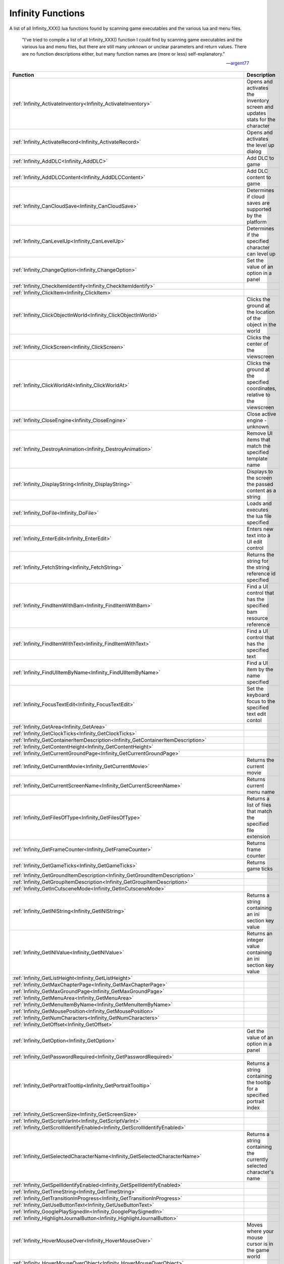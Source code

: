 .. _Infinity:

=====================
Infinity Functions
=====================


A list of all Infinity_XXX() lua functions found by scanning game executables and the various lua and menu files.


   "I've tried to compile a list of all Infinity_XXX() function I could find by scanning game executables and the various lua and menu files, but there are still many unknown or unclear parameters and return values. There are no function descriptions either, but many function names are (more or less) self-explanatory."
   
   
   --`argent77 <https://forums.beamdog.com/discussion/comment/961733/#Comment_961733>`_


+---------------------------------------------------------------------------------------------+-----------------------------------------------------------------------------------------------+
| **Function**                                                                                | **Description**                                                                               |
+---------------------------------------------------------------------------------------------+-----------------------------------------------------------------------------------------------+
| :ref:`Infinity_ActivateInventory<Infinity_ActivateInventory>`                               | Opens and activates the inventory screen and updates stats for the character                  |
+---------------------------------------------------------------------------------------------+-----------------------------------------------------------------------------------------------+
| :ref:`Infinity_ActivateRecord<Infinity_ActivateRecord>`                                     | Opens and activates the level up dialog                                                       |
+---------------------------------------------------------------------------------------------+-----------------------------------------------------------------------------------------------+
| :ref:`Infinity_AddDLC<Infinity_AddDLC>`                                                     | Add DLC to game                                                                               |
+---------------------------------------------------------------------------------------------+-----------------------------------------------------------------------------------------------+
| :ref:`Infinity_AddDLCContent<Infinity_AddDLCContent>`                                       | Add DLC content to game                                                                       |
+---------------------------------------------------------------------------------------------+-----------------------------------------------------------------------------------------------+
| :ref:`Infinity_CanCloudSave<Infinity_CanCloudSave>`                                         | Determines if cloud saves are supported by the platform                                       |
+---------------------------------------------------------------------------------------------+-----------------------------------------------------------------------------------------------+
| :ref:`Infinity_CanLevelUp<Infinity_CanLevelUp>`                                             | Determines if the specified character can level up                                            |
+---------------------------------------------------------------------------------------------+-----------------------------------------------------------------------------------------------+
| :ref:`Infinity_ChangeOption<Infinity_ChangeOption>`                                         | Set the value of an option in a panel                                                         |
+---------------------------------------------------------------------------------------------+-----------------------------------------------------------------------------------------------+
| :ref:`Infinity_CheckItemIdentify<Infinity_CheckItemIdentify>`                               |                                                                                               |
+---------------------------------------------------------------------------------------------+-----------------------------------------------------------------------------------------------+
| :ref:`Infinity_ClickItem<Infinity_ClickItem>`                                               |                                                                                               |
+---------------------------------------------------------------------------------------------+-----------------------------------------------------------------------------------------------+
| :ref:`Infinity_ClickObjectInWorld<Infinity_ClickObjectInWorld>`                             | Clicks the ground at the location of the object in the world                                  |
+---------------------------------------------------------------------------------------------+-----------------------------------------------------------------------------------------------+
| :ref:`Infinity_ClickScreen<Infinity_ClickScreen>`                                           | Clicks the center of the viewscreen                                                           |
+---------------------------------------------------------------------------------------------+-----------------------------------------------------------------------------------------------+
| :ref:`Infinity_ClickWorldAt<Infinity_ClickWorldAt>`                                         | Clicks the ground at the specified coordinates, relative to the viewscreen                    |
+---------------------------------------------------------------------------------------------+-----------------------------------------------------------------------------------------------+
| :ref:`Infinity_CloseEngine<Infinity_CloseEngine>`                                           | Close active engine - unknown                                                                 |
+---------------------------------------------------------------------------------------------+-----------------------------------------------------------------------------------------------+
| :ref:`Infinity_DestroyAnimation<Infinity_DestroyAnimation>`                                 | Remove UI items that match the specified template name                                        |
+---------------------------------------------------------------------------------------------+-----------------------------------------------------------------------------------------------+
| :ref:`Infinity_DisplayString<Infinity_DisplayString>`                                       | Displays to the screen the passed content as a string                                         |
+---------------------------------------------------------------------------------------------+-----------------------------------------------------------------------------------------------+
| :ref:`Infinity_DoFile<Infinity_DoFile>`                                                     | Loads and executes the lua file specified                                                     |
+---------------------------------------------------------------------------------------------+-----------------------------------------------------------------------------------------------+
| :ref:`Infinity_EnterEdit<Infinity_EnterEdit>`                                               | Enters new text into a UI edit control                                                        |
+---------------------------------------------------------------------------------------------+-----------------------------------------------------------------------------------------------+
| :ref:`Infinity_FetchString<Infinity_FetchString>`                                           | Returns the string for the string reference id specified                                      |
+---------------------------------------------------------------------------------------------+-----------------------------------------------------------------------------------------------+
| :ref:`Infinity_FindItemWithBam<Infinity_FindItemWithBam>`                                   | Find a UI control that has the specified bam resource reference                               |
+---------------------------------------------------------------------------------------------+-----------------------------------------------------------------------------------------------+
| :ref:`Infinity_FindItemWithText<Infinity_FindItemWithText>`                                 | Find a UI control that has the specified text                                                 |
+---------------------------------------------------------------------------------------------+-----------------------------------------------------------------------------------------------+
| :ref:`Infinity_FindUIItemByName<Infinity_FindUIItemByName>`                                 | Find a UI item by the name specified                                                          |
+---------------------------------------------------------------------------------------------+-----------------------------------------------------------------------------------------------+
| :ref:`Infinity_FocusTextEdit<Infinity_FocusTextEdit>`                                       | Set the keyboard focus to the specified text edit contol                                      |
+---------------------------------------------------------------------------------------------+-----------------------------------------------------------------------------------------------+
| :ref:`Infinity_GetArea<Infinity_GetArea>`                                                   |                                                                                               |
+---------------------------------------------------------------------------------------------+-----------------------------------------------------------------------------------------------+
| :ref:`Infinity_GetClockTicks<Infinity_GetClockTicks>`                                       |                                                                                               |
+---------------------------------------------------------------------------------------------+-----------------------------------------------------------------------------------------------+
| :ref:`Infinity_GetContainerItemDescription<Infinity_GetContainerItemDescription>`           |                                                                                               |
+---------------------------------------------------------------------------------------------+-----------------------------------------------------------------------------------------------+
| :ref:`Infinity_GetContentHeight<Infinity_GetContentHeight>`                                 |                                                                                               |
+---------------------------------------------------------------------------------------------+-----------------------------------------------------------------------------------------------+
| :ref:`Infinity_GetCurrentGroundPage<Infinity_GetCurrentGroundPage>`                         |                                                                                               |
+---------------------------------------------------------------------------------------------+-----------------------------------------------------------------------------------------------+
| :ref:`Infinity_GetCurrentMovie<Infinity_GetCurrentMovie>`                                   | Returns the current movie                                                                     |
+---------------------------------------------------------------------------------------------+-----------------------------------------------------------------------------------------------+
| :ref:`Infinity_GetCurrentScreenName<Infinity_GetCurrentScreenName>`                         | Returns current menu name                                                                     |
+---------------------------------------------------------------------------------------------+-----------------------------------------------------------------------------------------------+
| :ref:`Infinity_GetFilesOfType<Infinity_GetFilesOfType>`                                     | Returns a list of files that match the specified file extension                               |
+---------------------------------------------------------------------------------------------+-----------------------------------------------------------------------------------------------+
| :ref:`Infinity_GetFrameCounter<Infinity_GetFrameCounter>`                                   | Returns frame counter                                                                         |
+---------------------------------------------------------------------------------------------+-----------------------------------------------------------------------------------------------+
| :ref:`Infinity_GetGameTicks<Infinity_GetGameTicks>`                                         | Returns game ticks                                                                            |
+---------------------------------------------------------------------------------------------+-----------------------------------------------------------------------------------------------+
| :ref:`Infinity_GetGroundItemDescription<Infinity_GetGroundItemDescription>`                 |                                                                                               |
+---------------------------------------------------------------------------------------------+-----------------------------------------------------------------------------------------------+
| :ref:`Infinity_GetGroupItemDescription<Infinity_GetGroupItemDescription>`                   |                                                                                               |
+---------------------------------------------------------------------------------------------+-----------------------------------------------------------------------------------------------+
| :ref:`Infinity_GetInCutsceneMode<Infinity_GetInCutsceneMode>`                               |                                                                                               |
+---------------------------------------------------------------------------------------------+-----------------------------------------------------------------------------------------------+
| :ref:`Infinity_GetINIString<Infinity_GetINIString>`                                         | Returns a string containing an ini section key value                                          |
+---------------------------------------------------------------------------------------------+-----------------------------------------------------------------------------------------------+
| :ref:`Infinity_GetINIValue<Infinity_GetINIValue>`                                           | Returns an integer value containing an ini section key value                                  |
+---------------------------------------------------------------------------------------------+-----------------------------------------------------------------------------------------------+
| :ref:`Infinity_GetListHeight<Infinity_GetListHeight>`                                       |                                                                                               |
+---------------------------------------------------------------------------------------------+-----------------------------------------------------------------------------------------------+
| :ref:`Infinity_GetMaxChapterPage<Infinity_GetMaxChapterPage>`                               |                                                                                               |
+---------------------------------------------------------------------------------------------+-----------------------------------------------------------------------------------------------+
| :ref:`Infinity_GetMaxGroundPage<Infinity_GetMaxGroundPage>`                                 |                                                                                               |
+---------------------------------------------------------------------------------------------+-----------------------------------------------------------------------------------------------+
| :ref:`Infinity_GetMenuArea<Infinity_GetMenuArea>`                                           |                                                                                               |
+---------------------------------------------------------------------------------------------+-----------------------------------------------------------------------------------------------+
| :ref:`Infinity_GetMenuItemByName<Infinity_GetMenuItemByName>`                               |                                                                                               |
+---------------------------------------------------------------------------------------------+-----------------------------------------------------------------------------------------------+
| :ref:`Infinity_GetMousePosition<Infinity_GetMousePosition>`                                 |                                                                                               |
+---------------------------------------------------------------------------------------------+-----------------------------------------------------------------------------------------------+
| :ref:`Infinity_GetNumCharacters<Infinity_GetNumCharacters>`                                 |                                                                                               |
+---------------------------------------------------------------------------------------------+-----------------------------------------------------------------------------------------------+
| :ref:`Infinity_GetOffset<Infinity_GetOffset>`                                               |                                                                                               |
+---------------------------------------------------------------------------------------------+-----------------------------------------------------------------------------------------------+
| :ref:`Infinity_GetOption<Infinity_GetOption>`                                               | Get the value of an option in a panel                                                         |
+---------------------------------------------------------------------------------------------+-----------------------------------------------------------------------------------------------+
| :ref:`Infinity_GetPasswordRequired<Infinity_GetPasswordRequired>`                           |                                                                                               |
+---------------------------------------------------------------------------------------------+-----------------------------------------------------------------------------------------------+
| :ref:`Infinity_GetPortraitTooltip<Infinity_GetPortraitTooltip>`                             | Returns a string containing the tooltip for a specified portrait index                        |
+---------------------------------------------------------------------------------------------+-----------------------------------------------------------------------------------------------+
| :ref:`Infinity_GetScreenSize<Infinity_GetScreenSize>`                                       |                                                                                               |
+---------------------------------------------------------------------------------------------+-----------------------------------------------------------------------------------------------+
| :ref:`Infinity_GetScriptVarInt<Infinity_GetScriptVarInt>`                                   |                                                                                               |
+---------------------------------------------------------------------------------------------+-----------------------------------------------------------------------------------------------+
| :ref:`Infinity_GetScrollIdentifyEnabled<Infinity_GetScrollIdentifyEnabled>`                 |                                                                                               |
+---------------------------------------------------------------------------------------------+-----------------------------------------------------------------------------------------------+
| :ref:`Infinity_GetSelectedCharacterName<Infinity_GetSelectedCharacterName>`                 | Returns a string containing the currently selected character's name                           |
+---------------------------------------------------------------------------------------------+-----------------------------------------------------------------------------------------------+
| :ref:`Infinity_GetSpellIdentifyEnabled<Infinity_GetSpellIdentifyEnabled>`                   |                                                                                               |
+---------------------------------------------------------------------------------------------+-----------------------------------------------------------------------------------------------+
| :ref:`Infinity_GetTimeString<Infinity_GetTimeString>`                                       |                                                                                               |
+---------------------------------------------------------------------------------------------+-----------------------------------------------------------------------------------------------+
| :ref:`Infinity_GetTransitionInProgress<Infinity_GetTransitionInProgress>`                   |                                                                                               |
+---------------------------------------------------------------------------------------------+-----------------------------------------------------------------------------------------------+
| :ref:`Infinity_GetUseButtonText<Infinity_GetUseButtonText>`                                 |                                                                                               |
+---------------------------------------------------------------------------------------------+-----------------------------------------------------------------------------------------------+
| :ref:`Infinity_GooglePlaySignedIn<Infinity_GooglePlaySignedIn>`                             |                                                                                               |
+---------------------------------------------------------------------------------------------+-----------------------------------------------------------------------------------------------+
| :ref:`Infinity_HighlightJournalButton<Infinity_HighlightJournalButton>`                     |                                                                                               |
+---------------------------------------------------------------------------------------------+-----------------------------------------------------------------------------------------------+
| :ref:`Infinity_HoverMouseOver<Infinity_HoverMouseOver>`                                     | Moves where your mouse cursor is in the game world                                            |
+---------------------------------------------------------------------------------------------+-----------------------------------------------------------------------------------------------+
| :ref:`Infinity_HoverMouseOverObject<Infinity_HoverMouseOverObject>`                         |                                                                                               |
+---------------------------------------------------------------------------------------------+-----------------------------------------------------------------------------------------------+
| :ref:`Infinity_InstanceAnimation<Infinity_InstanceAnimation>`                               |                                                                                               |
+---------------------------------------------------------------------------------------------+-----------------------------------------------------------------------------------------------+
| :ref:`Infinity_IsItemEnabled<Infinity_IsItemEnabled>`                                       |                                                                                               |
+---------------------------------------------------------------------------------------------+-----------------------------------------------------------------------------------------------+
| :ref:`Infinity_IsMenuOnStack<Infinity_IsMenuOnStack>`                                       |                                                                                               |
+---------------------------------------------------------------------------------------------+-----------------------------------------------------------------------------------------------+
| :ref:`Infinity_IsPlayerMoving<Infinity_IsPlayerMoving>`                                     |                                                                                               |
+---------------------------------------------------------------------------------------------+-----------------------------------------------------------------------------------------------+
| :ref:`Infinity_JoinMultiplayerGame<Infinity_JoinMultiplayerGame>`                           |                                                                                               |
+---------------------------------------------------------------------------------------------+-----------------------------------------------------------------------------------------------+
| :ref:`Infinity_LaunchURL<Infinity_LaunchURL>`                                               |                                                                                               |
+---------------------------------------------------------------------------------------------+-----------------------------------------------------------------------------------------------+
| :ref:`Infinity_LevelUp<Infinity_LevelUp>`                                                   | Opens level up dialog                                                                         |
+---------------------------------------------------------------------------------------------+-----------------------------------------------------------------------------------------------+
| :ref:`Infinity_Log<Infinity_Log>`                                                           |                                                                                               |
+---------------------------------------------------------------------------------------------+-----------------------------------------------------------------------------------------------+
| :ref:`Infinity_LookAtObjectInWorld<Infinity_LookAtObjectInWorld>`                           |                                                                                               |
+---------------------------------------------------------------------------------------------+-----------------------------------------------------------------------------------------------+
| :ref:`Infinity_LuaConsoleInput<Infinity_LuaConsoleInput>`                                   |                                                                                               |
+---------------------------------------------------------------------------------------------+-----------------------------------------------------------------------------------------------+
| :ref:`Infinity_OnAddUserEntry<Infinity_OnAddUserEntry>`                                     |                                                                                               |
+---------------------------------------------------------------------------------------------+-----------------------------------------------------------------------------------------------+
| :ref:`Infinity_OnCharacterImportItemSelect<Infinity_OnCharacterImportItemSelect>`           |                                                                                               |
+---------------------------------------------------------------------------------------------+-----------------------------------------------------------------------------------------------+
| :ref:`Infinity_OnCharacterItemSelect<Infinity_OnCharacterItemSelect>`                       |                                                                                               |
+---------------------------------------------------------------------------------------------+-----------------------------------------------------------------------------------------------+
| :ref:`Infinity_OnEditUserEntry<Infinity_OnEditUserEntry>`                                   |                                                                                               |
+---------------------------------------------------------------------------------------------+-----------------------------------------------------------------------------------------------+
| :ref:`Infinity_OnGroundPage<Infinity_OnGroundPage>`                                         |                                                                                               |
+---------------------------------------------------------------------------------------------+-----------------------------------------------------------------------------------------------+
| :ref:`Infinity_OnPortraitDblClick<Infinity_OnPortraitDblClick>`                             |                                                                                               |
+---------------------------------------------------------------------------------------------+-----------------------------------------------------------------------------------------------+
| :ref:`Infinity_OnPortraitItemSelect<Infinity_OnPortraitItemSelect>`                         |                                                                                               |
+---------------------------------------------------------------------------------------------+-----------------------------------------------------------------------------------------------+
| :ref:`Infinity_OnPortraitLClick<Infinity_OnPortraitLClick>`                                 |                                                                                               |
+---------------------------------------------------------------------------------------------+-----------------------------------------------------------------------------------------------+
| :ref:`Infinity_OnPortraitRClick<Infinity_OnPortraitRClick>`                                 |                                                                                               |
+---------------------------------------------------------------------------------------------+-----------------------------------------------------------------------------------------------+
| :ref:`Infinity_OnRemoveUserEntry<Infinity_OnRemoveUserEntry>`                               |                                                                                               |
+---------------------------------------------------------------------------------------------+-----------------------------------------------------------------------------------------------+
| :ref:`Infinity_OnRest<Infinity_OnRest>`                                                     |                                                                                               |
+---------------------------------------------------------------------------------------------+-----------------------------------------------------------------------------------------------+
| :ref:`Infinity_OnScriptItemSelect<Infinity_OnScriptItemSelect>`                             |                                                                                               |
+---------------------------------------------------------------------------------------------+-----------------------------------------------------------------------------------------------+
| :ref:`Infinity_OnScrollIdentify<Infinity_OnScrollIdentify>`                                 |                                                                                               |
+---------------------------------------------------------------------------------------------+-----------------------------------------------------------------------------------------------+
| :ref:`Infinity_OnSoundItemSelect<Infinity_OnSoundItemSelect>`                               |                                                                                               |
+---------------------------------------------------------------------------------------------+-----------------------------------------------------------------------------------------------+
| :ref:`Infinity_OnSpellIdentify<Infinity_OnSpellIdentify>`                                   |                                                                                               |
+---------------------------------------------------------------------------------------------+-----------------------------------------------------------------------------------------------+
| :ref:`Infinity_OnUseButtonClick<Infinity_OnUseButtonClick>`                                 |                                                                                               |
+---------------------------------------------------------------------------------------------+-----------------------------------------------------------------------------------------------+
| :ref:`Infinity_OpenInventoryContainer<Infinity_OpenInventoryContainer>`                     |                                                                                               |
+---------------------------------------------------------------------------------------------+-----------------------------------------------------------------------------------------------+
| :ref:`Infinity_PlayMovie<Infinity_PlayMovie>`                                               |                                                                                               |
+---------------------------------------------------------------------------------------------+-----------------------------------------------------------------------------------------------+
| :ref:`Infinity_PlaySound<Infinity_PlaySound>`                                               |                                                                                               |
+---------------------------------------------------------------------------------------------+-----------------------------------------------------------------------------------------------+
| :ref:`Infinity_PopMenu<Infinity_PopMenu>`                                                   |                                                                                               |
+---------------------------------------------------------------------------------------------+-----------------------------------------------------------------------------------------------+
| :ref:`Infinity_PressKeyboardButton<Infinity_PressKeyboardButton>`                           |                                                                                               |
+---------------------------------------------------------------------------------------------+-----------------------------------------------------------------------------------------------+
| :ref:`Infinity_PushMenu<Infinity_PushMenu>`                                                 |                                                                                               |
+---------------------------------------------------------------------------------------------+-----------------------------------------------------------------------------------------------+
| :ref:`Infinity_RandomNumber<Infinity_RandomNumber>`                                         |                                                                                               |
+---------------------------------------------------------------------------------------------+-----------------------------------------------------------------------------------------------+
| :ref:`Infinity_RemoveINIEntry<Infinity_RemoveINIEntry>`                                     |                                                                                               |
+---------------------------------------------------------------------------------------------+-----------------------------------------------------------------------------------------------+
| :ref:`Infinity_RequestMultiplayerGameDetails<Infinity_RequestMultiplayerGameDetails>`       |                                                                                               |
+---------------------------------------------------------------------------------------------+-----------------------------------------------------------------------------------------------+
| :ref:`Infinity_ScaleToText<Infinity_ScaleToText>`                                           |                                                                                               |
+---------------------------------------------------------------------------------------------+-----------------------------------------------------------------------------------------------+
| :ref:`Infinity_ScrollLists<Infinity_ScrollLists>`                                           |                                                                                               |
+---------------------------------------------------------------------------------------------+-----------------------------------------------------------------------------------------------+
| :ref:`Infinity_SelectDialogueOption<Infinity_SelectDialogueOption>`                         |                                                                                               |
+---------------------------------------------------------------------------------------------+-----------------------------------------------------------------------------------------------+
| :ref:`Infinity_SelectItemAbility<Infinity_SelectItemAbility>`                               |                                                                                               |
+---------------------------------------------------------------------------------------------+-----------------------------------------------------------------------------------------------+
| :ref:`Infinity_SelectListItem<Infinity_SelectListItem>`                                     |                                                                                               |
+---------------------------------------------------------------------------------------------+-----------------------------------------------------------------------------------------------+
| :ref:`Infinity_SendChatMessage<Infinity_SendChatMessage>`                                   |                                                                                               |
+---------------------------------------------------------------------------------------------+-----------------------------------------------------------------------------------------------+
| :ref:`Infinity_SetArea<Infinity_SetArea>`                                                   |                                                                                               |
+---------------------------------------------------------------------------------------------+-----------------------------------------------------------------------------------------------+
| :ref:`Infinity_SetBackground<Infinity_SetBackground>`                                       |                                                                                               |
+---------------------------------------------------------------------------------------------+-----------------------------------------------------------------------------------------------+
| :ref:`Infinity_SetCloudEnabled<Infinity_SetCloudEnabled>`                                   |                                                                                               |
+---------------------------------------------------------------------------------------------+-----------------------------------------------------------------------------------------------+
| :ref:`Infinity_SetGooglePlaySigninState<Infinity_SetGooglePlaySigninState>`                 |                                                                                               |
+---------------------------------------------------------------------------------------------+-----------------------------------------------------------------------------------------------+
| :ref:`Infinity_SetHairColor<Infinity_SetHairColor>`                                         |                                                                                               |
+---------------------------------------------------------------------------------------------+-----------------------------------------------------------------------------------------------+
| :ref:`Infinity_SetHighlightColors<Infinity_SetHighlightColors>`                             | Set a color or color gradient for UI elements in the options dialogs                          |
+---------------------------------------------------------------------------------------------+-----------------------------------------------------------------------------------------------+
| :ref:`Infinity_SetINIValue<Infinity_SetINIValue>`                                           | Sets a value of an ini section key                                                            |
+---------------------------------------------------------------------------------------------+-----------------------------------------------------------------------------------------------+
| :ref:`Infinity_SetKey<Infinity_SetKey>`                                                     |                                                                                               |
+---------------------------------------------------------------------------------------------+-----------------------------------------------------------------------------------------------+
| :ref:`Infinity_SetLanguage<Infinity_SetLanguage>`                                           |                                                                                               |
+---------------------------------------------------------------------------------------------+-----------------------------------------------------------------------------------------------+
| :ref:`Infinity_SetMajorColor<Infinity_SetMajorColor>`                                       |                                                                                               |
+---------------------------------------------------------------------------------------------+-----------------------------------------------------------------------------------------------+
| :ref:`Infinity_SetMinorColor<Infinity_SetMinorColor>`                                       |                                                                                               |
+---------------------------------------------------------------------------------------------+-----------------------------------------------------------------------------------------------+
| :ref:`Infinity_SetOffset<Infinity_SetOffset>`                                               |                                                                                               |
+---------------------------------------------------------------------------------------------+-----------------------------------------------------------------------------------------------+
| :ref:`Infinity_SetOverlay<Infinity_SetOverlay>`                                             |                                                                                               |
+---------------------------------------------------------------------------------------------+-----------------------------------------------------------------------------------------------+
| :ref:`Infinity_SetScreenSize<Infinity_SetScreenSize>`                                       |                                                                                               |
+---------------------------------------------------------------------------------------------+-----------------------------------------------------------------------------------------------+
| :ref:`Infinity_SetScrollTop<Infinity_SetScrollTop>`                                         |                                                                                               |
+---------------------------------------------------------------------------------------------+-----------------------------------------------------------------------------------------------+
| :ref:`Infinity_SetSkinColor<Infinity_SetSkinColor>`                                         |                                                                                               |
+---------------------------------------------------------------------------------------------+-----------------------------------------------------------------------------------------------+
| :ref:`Infinity_SetToken<Infinity_SetToken>`                                                 |                                                                                               |
+---------------------------------------------------------------------------------------------+-----------------------------------------------------------------------------------------------+
| :ref:`Infinity_ShutdownGame<Infinity_ShutdownGame>`                                         |                                                                                               |
+---------------------------------------------------------------------------------------------+-----------------------------------------------------------------------------------------------+
| :ref:`Infinity_SignInOutButtonEnabled<Infinity_SignInOutButtonEnabled>`                     |                                                                                               |
+---------------------------------------------------------------------------------------------+-----------------------------------------------------------------------------------------------+
| :ref:`Infinity_SplitItemStack<Infinity_SplitItemStack>`                                     |                                                                                               |
+---------------------------------------------------------------------------------------------+-----------------------------------------------------------------------------------------------+
| :ref:`Infinity_StartItemCapture<Infinity_StartItemCapture>`                                 |                                                                                               |
+---------------------------------------------------------------------------------------------+-----------------------------------------------------------------------------------------------+
| :ref:`Infinity_StartKeybind<Infinity_StartKeybind>`                                         |                                                                                               |
+---------------------------------------------------------------------------------------------+-----------------------------------------------------------------------------------------------+
| :ref:`Infinity_StopItemCapture<Infinity_StopItemCapture>`                                   |                                                                                               |
+---------------------------------------------------------------------------------------------+-----------------------------------------------------------------------------------------------+
| :ref:`Infinity_StopKeybind<Infinity_StopKeybind>`                                           |                                                                                               |
+---------------------------------------------------------------------------------------------+-----------------------------------------------------------------------------------------------+
| :ref:`Infinity_StopMovie<Infinity_StopMovie>`                                               |                                                                                               |
+---------------------------------------------------------------------------------------------+-----------------------------------------------------------------------------------------------+
| :ref:`Infinity_SwapSlot<Infinity_SwapSlot>`                                                 |                                                                                               |
+---------------------------------------------------------------------------------------------+-----------------------------------------------------------------------------------------------+
| :ref:`Infinity_SwapWithAppearance<Infinity_SwapWithAppearance>`                             |                                                                                               |
+---------------------------------------------------------------------------------------------+-----------------------------------------------------------------------------------------------+
| :ref:`Infinity_SwapWithPortrait<Infinity_SwapWithPortrait>`                                 |                                                                                               |
+---------------------------------------------------------------------------------------------+-----------------------------------------------------------------------------------------------+
| :ref:`Infinity_TakeScreenshot<Infinity_TakeScreenshot>`                                     |                                                                                               |
+---------------------------------------------------------------------------------------------+-----------------------------------------------------------------------------------------------+
| :ref:`Infinity_TextEditHasFocus<Infinity_TextEditHasFocus>`                                 |                                                                                               |
+---------------------------------------------------------------------------------------------+-----------------------------------------------------------------------------------------------+
| :ref:`Infinity_TransitionMenu<Infinity_TransitionMenu>`                                     |                                                                                               |
+---------------------------------------------------------------------------------------------+-----------------------------------------------------------------------------------------------+
| :ref:`Infinity_UpdateCharacterRecordExportPanel<Infinity_UpdateCharacterRecordExportPanel>` |                                                                                               |
+---------------------------------------------------------------------------------------------+-----------------------------------------------------------------------------------------------+
| :ref:`Infinity_UpdateCloudSaveState<Infinity_UpdateCloudSaveState>`                         |                                                                                               |
+---------------------------------------------------------------------------------------------+-----------------------------------------------------------------------------------------------+
| :ref:`Infinity_UpdateInventoryRequesterPanel<Infinity_UpdateInventoryRequesterPanel>`       |                                                                                               |
+---------------------------------------------------------------------------------------------+-----------------------------------------------------------------------------------------------+
| :ref:`Infinity_UpdateLuaStats<Infinity_UpdateLuaStats>`                                     |                                                                                               |
+---------------------------------------------------------------------------------------------+-----------------------------------------------------------------------------------------------+
| :ref:`Infinity_UpdateStoreMainPanel<Infinity_UpdateStoreMainPanel>`                         |                                                                                               |
+---------------------------------------------------------------------------------------------+-----------------------------------------------------------------------------------------------+
| :ref:`Infinity_UpdateStoreRequesterPanel<Infinity_UpdateStoreRequesterPanel>`               |                                                                                               |
+---------------------------------------------------------------------------------------------+-----------------------------------------------------------------------------------------------+
| :ref:`Infinity_WriteINILine<Infinity_WriteINILine>`                                         |                                                                                               |
+---------------------------------------------------------------------------------------------+-----------------------------------------------------------------------------------------------+


.. _Infinity_ActivateInventory:

Infinity_ActivateInventory
^^^^^^^^^^^^^^^^^^^^^^^^^^^^^^^^^^^^^^^^^^

Opens and activates the inventory screen and updates stats for the character

::

   Infinity_ActivateInventory()

**Notes**

Calls :ref:`CScreenInventory\:\:ResetGroundPile<CScreenInventoryResetGroundPile>` and
:ref:`CScreenInventory\:\:UpdateLua<CScreenInventoryUpdateLua>`, which in turn calls :ref:`CGameSprite\:\:UpdateLuaStats<CGameSpriteUpdateLuaStats>`

Updates ability scores, stats, skills, equiptment, paperdoll and items for display in the inventory screen for the current character

**Example**

::

   Infinity_ActivateInventory()


----

.. _Infinity_ActivateRecord:

Infinity_ActivateRecord
^^^^^^^^^^^^^^^^^^^^^^^^^^^^^^^^^^^^^^^^^^

Opens and activates the level up dialog

::

   Infinity_ActivateRecord(index)

**Parameters**

* ``integer`` *index* - 0 based index of the character to level up

**Notes**

Calls :ref:`CScreenCharacter\:\:OnLevelUpButtonClick<CScreenCharacterOnLevelUpButtonClick>` to open and activate the level up dialog

**Example**

Enables the level up button if character 5 (index 4) can level up, and on clicking the enabled button, the ``action`` opens the level up dialog via :ref:`Infinity_ActivateRecord<Infinity_ActivateRecord>`:

::

   button
   {
       enabled "Infinity_CanLevelUp(4)"
       bam GUIOSW
       area 0 382 44 44
       sequence 0
       action "Infinity_ActivateRecord(4)"
       pulse 1
   }


----

.. _Infinity_AddDLC:

Infinity_AddDLC
^^^^^^^^^^^^^^^^^^^^^^^^^^^^^^^^^^^^^^^^^^

Add DLC to game

::

   Infinity_AddDLC(name,image,title,description,ios_name,purchased,android_name)

**Parameters**

* ``string`` *name* - text or ResRef ?
* ``string`` *image* - DLC image - ResRef to image ?
* ``integer`` *title* - long pointer to string or StrRef ?
* ``integer`` *description* - long pointer to string or StrRef ?
* ``string`` *ios_name* - text or ResRef ?
* ``integer`` *purchased* - date time stamp ?
* ``string`` *android_name* - text or ResRef ?

**Notes**

Fills in a :ref:`CDLC<CDLC>` structure from the parameters passed and calls the DLCInsert function, which is defined as:

::

   void __cdecl DLCInsert(CDLC toInsert);

Only available on ios or android builds ?

See also :ref:`Infinity_AddDLCContent<Infinity_AddDLCContent>`

**Example**

No known example


----

.. _Infinity_AddDLCContent:

Infinity_AddDLCContent
^^^^^^^^^^^^^^^^^^^^^^^^^^^^^^^^^^^^^^^^^^

Add DLC content to game

::

   Infinity_AddDLCContent(name,dlc_id)

**Parameters**

* ``string`` *name* - text or ResRef ?
* ``integer`` *dlc_id* - dlc id

**Notes**

Fills in a :ref:`CDLC_Content<CDLC_Content>` structure from the parameters passed and calls the DLCInsertContent function, which is defined as:

::

   void __cdecl DLCInsertContent(CDLC_Content toInsert);

Only available on ios or android builds ?

See also :ref:`Infinity_AddDLC<Infinity_AddDLC>`

**Example**

No known example



----

.. _Infinity_CanCloudSave:

Infinity_CanCloudSave
^^^^^^^^^^^^^^^^^^^^^^^^^^^^^^^^^^^^^^^^^^

Determines if cloud saves are supported by the platform, for example Steam.

::

   Infinity_CanCloudSave()

**Return Value**

Returns a ``boolean`` value: ``true`` if cloud saves are supported on the platform or ``false`` otherwise

**Notes**

Calls :ref:`CPlatform\:\:IsPlatformServiceConnected<CPlatformIsPlatformServiceConnected>` and reads :ref:`CBaldurChitin<CBaldurChitin>`.m_cChitin => :ref:`CChitin<CChitin>`.cSteam => :ref:`CSteam<CSteam>`.m_isSteamConnected

**Example**

::

   if Infinity_CanCloudSave() == false and (toggleTitles[1][3] == 60 or toggleTitles[2][3] == 60) then
       removeOptionFromList(toggleTitles,60)
   end


----

.. _Infinity_CanLevelUp:

Infinity_CanLevelUp
^^^^^^^^^^^^^^^^^^^^^^^^^^^^^^^^^^^^^^^^^^

Determines if the specified character can level up - has enough experience points to qualify for a level up.

::

   Infinity_CanLevelUp(index)

**Parameters**

* ``integer`` *index* - 0 based index of the character to check if level up is available for

**Return Value**

Returns a ``boolean`` value: ``true`` if character can level up or ``false`` otherwise

**Notes**


**Example**

Enables the level up button if character 5 (index 4) can level up, and on clicking the enabled button, the ``action`` opens the level up dialog via :ref:`Infinity_ActivateRecord<Infinity_ActivateRecord>`:

::

   button
   {
       enabled "Infinity_CanLevelUp(4)"
       bam GUIOSW
       area 0 382 44 44
       sequence 0
       action "Infinity_ActivateRecord(4)"
       pulse 1
   }



----

.. _Infinity_ChangeOption:

Infinity_ChangeOption
^^^^^^^^^^^^^^^^^^^^^^^^^^^^^^^^^^^^^^^^^^

Set the value of an option in a panel

::

   Infinity_ChangeOption(option_id,value,panel_id)

**Parameters**

* ``integer`` *option_id* - id of the option to set
* ``integer`` *value* - value to set the option to
* ``integer`` *panel_id* - id of the panel

**Notes**

Calls :ref:`CGameOptions\:\:SetOption<CGameOptionsSetOption>`

**Example**

Get the value of option id ``1`` in panel id ``8`` (``panelID`` = ``8``) to a variable ``ttDelaySLDR`` and then set option id ``1`` in panel id ``8`` (``panelID`` = ``8``) to the value of the ``ttDelaySLDR`` variable

::

   panelID = 8
   ttDelaySLDR = Infinity_GetOption(1, panelID)
   Infinity_ChangeOption( 1, ttDelaySLDR, panelID)


See also :ref:`Infinity_GetOption<Infinity_GetOption>`

----

.. _Infinity_CheckItemIdentify:

Infinity_CheckItemIdentify
^^^^^^^^^^^^^^^^^^^^^^^^^^^^^^^^^^^^^^^^^^

Checks lore skill for identifying an item in an inventory slot

::

   Infinity_CheckItemIdentify(nSlot)

**Parameters**

* ``integer`` *nSlot* - slot number that item occupies

**Notes**

Calls the :ref:`CScreenInventory\:\:CheckItemIdentify<CScreenInventoryCheckItemIdentify>` method.

If character has a high enough lore skill value then the item specified in the inventory slot *nSlot* is identified, the item's name and description is updated in the inventory slot and in any quick slot buttons that it currently occupies.

**Example**

::

   function showItemDescriptionInventory(slotName)
       if(characters[id].equipment[slotName].empty ~= 0) then
           return
       end
       
       selectedSlot = slotName
       
       Infinity_CheckItemIdentify(characters[id].equipment[slotName].id)
       showItemDescription(characters[id].equipment[slotName].item, 0)
   end


----

.. _Infinity_ClickItem:

Infinity_ClickItem
^^^^^^^^^^^^^^^^^^^^^^^^^^^^^^^^^^^^^^^^^^



::

   Infinity_ClickItem(???)

**Parameters**

???

**Return Value**

???

**Notes**


**Example**





----

.. _Infinity_ClickObjectInWorld:

Infinity_ClickObjectInWorld
^^^^^^^^^^^^^^^^^^^^^^^^^^^^^^^^^^^^^^^^^^

Clicks the ground at the location of the object in the world

::

   Infinity_ClickObjectInWorld(ScriptName)

**Parameters**

* ``string`` *ScriptName* - name of the script (for the object) to click the ground at

**Return Value**

None

**Notes**


**Example**

Click the ground at ``MINSC.BS``:

::

   Infinity_ClickObjectInWorld("Minsc")


----

.. _Infinity_ClickScreen:

Infinity_ClickScreen
^^^^^^^^^^^^^^^^^^^^^^^^^^^^^^^^^^^^^^^^^^

Clicks the center of the viewscreen

::

   Infinity_ClickScreen()

**Parameters**

None

**Return Value**

None

**Example**

::

   Infinity_ClickScreen()


----

.. _Infinity_ClickWorldAt:

Infinity_ClickWorldAt
^^^^^^^^^^^^^^^^^^^^^^^^^^^^^^^^^^^^^^^^^^

Clicks the ground at the specified coordinates, relative to the viewscreen

::

   Infinity_ClickWorldAt(x,y)

**Parameters**

* ``integer`` *x* - x coordinate to click world at
* ``integer`` *y* - y coordinate to click world at

**Return Value**

None

**Notes**

   "Appears entirely broken. It seems to always click the top-left of the current viewscreen"
   
   --`Bubb <https://forums.beamdog.com/discussion/comment/1065334/#Comment_1065334>`_
   
If your mouse cursor is not in the world (such as on the ActionBar or on a SideBar), it clicks on the world coordinates at ``0``, ``0``

If you don't include :ref:`Infinity_HoverMouseOver<Infinity_HoverMouseOver>` before :ref:`Infinity_ClickWorldAt<Infinity_ClickWorldAt>`, it will click at world coordinates ``0``, ``0`` by assuming your cursor is over the interface.

You can force a click in the game world like so:

::

   Infinity_HoverMouseOver(x,y)
   Infinity_ClickWorldAt(x,y)

**Example**

::

   Infinity_ClickWorldAt(100,200)



----

.. _Infinity_CloseEngine:

Infinity_CloseEngine
^^^^^^^^^^^^^^^^^^^^^^^^^^^^^^^^^^^^^^^^^^

Close active engine - unknown

::

   Infinity_CloseEngine()

**Parameters**

None

**Return Value**

None

**Notes**

* Reads :ref:`CBaldurChitin<CBaldurChitin>`.m_pEngineJournal => CScreenJournal*
* Pushes :ref:`CBaldurChitin<CBaldurChitin>`.m_pEngineWorld => CScreenWorld*
* Reads :ref:`CScreenJournal<CScreenJournal>`.m_cBaldurEngine => :ref:`CBaldurEngine<CBaldurEngine>`.m_cWarp => :ref:`CWarp<CWarp>`.m_cObject => :ref:`CObject<CObject>`.vfptr
* Calls :ref:`CObject<CObject>`.vfptr + ``0x28`` = :ref:`CWarp\:\:EngineDeactivated<CWarpEngineDeactivated>` ?

Unknown as to the purpose of this function - best leave it alone.

**Example**

No known examples



----

.. _Infinity_DestroyAnimation:

Infinity_DestroyAnimation
^^^^^^^^^^^^^^^^^^^^^^^^^^^^^^^^^^^^^^^^^^

Remove and free memory for the UI items that match the template name and instance id specified

::

   Infinity_DestroyAnimation(instanceId,templateName)

**Parameters**

* ``integer`` *instanceId* - instance id
* ``string`` *templateName* - name of the template to remove

**Return Value**

None

**Notes**

Calls :ref:`uiRemoveFromTemplate<uiRemoveFromTemplate>` function, defined as:

::

   void __cdecl uiRemoveFromTemplate(CString sTemplate, int id);

**Example**

No known examples



----

.. _Infinity_DisplayString:

Infinity_DisplayString
^^^^^^^^^^^^^^^^^^^^^^^^^^^^^^^^^^^^^^^^^^

Displays to the screen the passed content as a string

::

   Infinity_DisplayString(...)

**Parameters**

* *...* - special, see notes

**Return Value**

None

**Notes**

Similar to printf function, this function can accept a variable amount of parameters. Each parameter passed is evaluated, converted to a string if necessary and concatenated to form the final string to display on the screen. 

Parameters that are:

* Integers - converted to a string.
* Variables - evaluated and the value of the variable is taken and converted to a string. 
* Functions - evaluated and the result used in other nested functions and/or evaluated to a string.

Paramters supports simple math and other lua functions.

You can inline concatenate strings and variables by using ``..`` between the string and variable and/or the next parameter, for example the ``class`` variable is concatenated to the string:

::

   Infinity_DisplayString("WARNING: unrecognized class argument: " .. class)

**Examples**

Display to screen using inline concatenate using 2 parameters, both using a string and a variable to evaluate:

::

   Infinity_DisplayString("config: "..config..", state: "..state)

Display to screen the result of simple math: (result is displayed as ``20000001``):

::

   Infinity_DisplayString(20000000 + 1)

----

.. _Infinity_DoFile:

Infinity_DoFile
^^^^^^^^^^^^^^^^^^^^^^^^^^^^^^^^^^^^^^^^^^

Loads and executes the lua file specified

::

   Infinity_DoFile(filename)

**Parameters**

* *filename* - full filepath to lua filename to load and process

**Notes**

The ``includes.lua`` file used by the game engine uses :ref:`Infinity_DoFile<Infinity_DoFile>` to setup the lua environement for the ``UI.MENU`` and provides support for running any lua file that begins with ``M_`` found in the games ``override`` folder. The ``M_`` lua files are designated for modders.

**Example**

Load and execute the lua file: ``MyLuaFile.lua``:

::

   Infinity_DoFile("MyLuaFile")


----

.. _Infinity_EnterEdit:

Infinity_EnterEdit
^^^^^^^^^^^^^^^^^^^^^^^^^^^^^^^^^^^^^^^^^^

Enters new text into a UI edit control

::

   Infinity_EnterEdit(newText,oldText)

**Parameters**

* ``string`` *newText* - string containing the new text content
* ``string`` *oldText* - string containing the old text content to replace

**Return Value**

None

**Notes**

Searches through all UI edit controls looking for one that has a string containing *oldText* and replaces it with the *newText* string.

Reads :ref:`uiItem<uiItem>`.edit => :ref:`uiItem::edit<uiItemedit>`.var to compare against *oldText*, if it matches then it is replaced with *newText*

Not tested or verified

**Example**

::

   Infinity_EnterEdit("New text to replace","This is a test")



----

.. _Infinity_FetchString:

Infinity_FetchString
^^^^^^^^^^^^^^^^^^^^^^^^^^^^^^^^^^^^^^^^^^

Returns the string for the string reference id specified

::

   Infinity_FetchString(StrRef)

**Parameters**

* ``integer`` *StrRef* - the string reference (StrRef) id to fetch

**Return Value**

Returns the string for the StrRef id specified in the *StrRef* parameter

**Notes**

Calls the :ref:`CTlkTable\:\:Fetch<CTlkTableFetch>` method to fetch the StrRef string into a :ref:`STR_RES<STR_RES>` structure and pushes :ref:`STR_RES<STR_RES>`.szText => CString.m_pchData onto the lua stack.

**Example**

Returns the string for StrRef ``38848`` (*"Greetings, good customer. A pearl to you."*):

   pearl = Infinity_FetchString(38848)


----

.. _Infinity_FindItemWithBam:

Infinity_FindItemWithBam
^^^^^^^^^^^^^^^^^^^^^^^^^^^^^^^^^^^^^^^^^^

Find a UI control that has the specified bam resource reference

::

   Infinity_FindItemWithBam(BamResRef,Sequence)

**Parameters**

* ``string`` - *BamResRef* - the resource reference (ResRef) to search for that matches an existing UI control's bam ResRef
* ``integer`` - *Sequence* - the bam sequence to match as well (optional)

**Return Value**

Returns userdata version of the item (a pointer to the :ref:`uiItem<uiItem>` structure of the matched UI control or a lua ``NIL``)

See notes for further details.

**Notes**

Searches through all UI controls from the main stack menu and linked list of UI controls:

* Reads :ref:`uiMenu<uiMenu>`.items for an array of pointers. Each pointer in the array is a :ref:`uiItem<uiItem>` structure. 

* Reads offset ``0x98``: :ref:`uiItem<uiItem>`.bam => :ref:`uiItem\:\:bam<uiItembam>`.resref

* If the :ref:`uiItem\:\:bam<uiItembam>`.resref field is ``0`` then the process looks for next uiItem in the linked list to process: reads :ref:`uiItem<uiItem>`.next field (offset ``0x22C``) and repeats the same step above by reading the :ref:`uiItem\:\:bam<uiItembam>`.resref field. If the :ref:`uiItem<uiItem>`.next field is ``0`` then the next pointer in the array of pointers from :ref:`uiMenu<uiMenu>`.items is read and repeats the same step above by reading the :ref:`uiItem\:\:bam<uiItembam>`.resref field.

* If the :ref:`uiItem\:\:bam<uiItembam>`.resref field is not ``0`` then it converts the field value (a :ref:`uiVariant<uiVariant>` type field) to a string. This string is a ResRef. This is then used in comparison with the *BamResRef* ResRef  string parameter.

* If the ResRef strings compared match, and the *Sequence* parameter is **not** specified, then the pointer the :ref:`uiItem<uiItem>` structure of the currently matched UI control, is pushed onto the lua stack and the function exits. 

* If the ResRef strings compared match, and the *Sequence* parameter is specified and matches the value in the :ref:`uiItem::bam<uiItembam>`.sequence field, then the pointer to the :ref:`uiItem<uiItem>` structure of the currently matched UI control, is pushed onto the lua stack and the function exits. 

* If the ResRef strings compared match, and the *Sequence* parameter does **not** match the value in the :ref:`uiItem::bam<uiItembam>`.sequence field, then the :ref:`uiItem<uiItem>`.slot => :ref:`uiItem::slot<uiItemslot>`.icon field (a :ref:`uiVariant<uiVariant>` type) is read, the value converted to a ResRef string and compared to the *BamResRef* string parameter. If this comparison matches then the pointer to the :ref:`uiItem<uiItem>` structure of the currently matched UI control, is pushed onto the lua stack and the function exits.

* If the ResRef strings compared do **not** match, then the :ref:`uiItem<uiItem>`.slot => :ref:`uiItem::slot<uiItemslot>`.icon field (a :ref:`uiVariant<uiVariant>` type) is read, the value converted to a ResRef string and compared to the *BamResRef* string parameter. If this comparison matches then the pointer to the :ref:`uiItem<uiItem>` structure of the currently matched UI control, is pushed onto the lua stack and the function exits.

* If the ResRef strings compared do **not** match, and there is a valid :ref:`uiItem<uiItem>`.next then the search and comparison process continues.

* If the ResRef strings compared do **not** match, and there is a no valid :ref:`uiItem<uiItem>`.next, but there is another pointer in array of pointers found at :ref:`uiMenu<uiMenu>`.items then the search and comparison process continues.

* If the ResRef strings compared do **not** match and there are no more :ref:`uiItem<uiItem>` (via :ref:`uiItem<uiItem>`.next or :ref:`uiMenu<uiMenu>`.items) then a lua nil is pushed to the lua stack and the function exits.

It is unknown how to exactly use this function as there are no known examples.

**Example**

Find the UI control that uses sequence ``3`` of ``GUIOSTLM.BAM`` (*which is the reform party button*)

::

   reformpartycontrol = Infinity_FindItemWithBam("GUIOSTLM",3)



----

.. _Infinity_FindItemWithText:

Infinity_FindItemWithText
^^^^^^^^^^^^^^^^^^^^^^^^^^^^^^^^^^^^^^^^^^

Find a UI control that has the specified text

::

   Infinity_FindItemWithText(OriginalText)

**Parameters**

* ``string`` *OriginalText* - the text to search for that matches an existing UI control's text

**Return Value**

Returns userdata version of the item (a pointer to the :ref:`uiItem<uiItem>` structure of the matched UI control or a lua ``NIL``)

See notes for further details.

**Notes**

Searches through all UI controls from the main stack menu and linked list of UI controls:

* Reads :ref:`uiMenu<uiMenu>`.items for an array of pointers. Each pointer in the array is a :ref:`uiItem<uiItem>` structure. 

* Reads 140 bytes of the :ref:`uiItem<uiItem>` structure into a local buffer and checks offset ``0x70`` of the local buffer, which corresponds to the :ref:`uiItem<uiItem>`.text => :ref:`uiItem\:\:text<uiItemtext>`.text field. 

* If the :ref:`uiItem\:\:text<uiItemtext>`.text field is ``0`` then the process looks for next uiItem in the linked list to process: reads :ref:`uiItem<uiItem>`.next field (offset ``0x22C``) and repeats the same step above by reading the :ref:`uiItem\:\:text<uiItemtext>`.text field. If the :ref:`uiItem<uiItem>`.next field is ``0`` then the next pointer in the array of pointers from :ref:`uiMenu<uiMenu>`.items is read and repeats the same step above by reading the :ref:`uiItem\:\:text<uiItemtext>`.text field.

* If the :ref:`uiItem\:\:text<uiItemtext>`.text field is not ``0`` then it converts the field value (a :ref:`uiVariant<uiVariant>` type field) to an integer. This integer is a string reference (StrRef) id from the TLK table. The (StrRef) string is loaded into a buffer and this is then used in comparison with the *OriginalText* string parameter.

* If the strings compared match, then the pointer to the :ref:`uiItem<uiItem>` structure of the currently matched UI control, is pushed onto the lua stack and the function exits. 

* If the strings compared do **not** match, and there is a valid :ref:`uiItem<uiItem>`.next then the search and comparison process continues.

* If the strings compared do **not** match, and there is a no valid :ref:`uiItem<uiItem>`.next, but there is another pointer in array of pointers found at :ref:`uiMenu<uiMenu>`.items then the search and comparison process continues.

* If the strings compared do **not** match and there are no more :ref:`uiItem<uiItem>` (via :ref:`uiItem<uiItem>`.next or :ref:`uiMenu<uiMenu>`.items) then a lua nil is pushed to the lua stack and the function exits.

It is unknown how to exactly use this function as there are no known examples.

**Example**

::

   --]
   Find the text control that has "Hello" 
   --[
   
   hellocontrol = Infinity_FindItemWithText("Hello")


----

.. _Infinity_FindUIItemByName:

Infinity_FindUIItemByName
^^^^^^^^^^^^^^^^^^^^^^^^^^^^^^^^^^^^^^^^^^

Find a UI item by the name specified

::

   Infinity_FindUIItemByName(UIItemName)

**Parameters**

* ``string`` *UIItemName* - name of the UI item to find

**Return Value**

Returns a pointer to a UI item

**Notes**

Returns the pointer to the item stored in the ``nameToItem`` array, which is defined internally in the game executable as:

::

   nameToItem = {}

Items are stored in the array like so:

::

   nameToItem['%s'] = nameToItemPointer


The ``nameToItem`` array can be accessed directly in ``UI.MENU`` or other lua files.

For example, :ref:`Infinity_ClickItem<Infinity_ClickItem>` takes a menuItem userdata type and clicks the center of its area:

::

   Infinity_ClickItem(nameToItem["whaterNameHere"])

**Example**

Get the inventory menu item:

::

   inventory = Infinity_FindUIItemByName("INVENTORY")

Get the button control for the peasant room to rent at an inn:

::

   selectedRoom = Infinity_FindUIItemByName('BUTTON_room_peasant')


----

.. _Infinity_FocusTextEdit:

Infinity_FocusTextEdit
^^^^^^^^^^^^^^^^^^^^^^^^^^^^^^^^^^^^^^^^^^

Set the keyboard focus to the specified text edit contol, so that typing will occur in the text edit control.

::

   Infinity_FocusTextEdit(element_name)

**Parameters**

* ``string`` *element_name* - name of the text edit control to set the keyboard focus to

**Notes**

Calls the :ref:`uiFocusTextEdit<uiFocusTextEdit>` function

**Example**

Partial example of the CLUAConsole cheat text edit control being displayed and the focus moving to it so that typing occurs in that text edit control:

::

   name 'cheatConsole'
   align center bottom
   ignoreEsc
   
   onOpen 
   "
       toolbarTop = 50
       Infinity_PushMenu('WORLD_MESSAGES')
       Infinity_PushMenu('cheatMenu', 0, 0);
       Infinity_FocusTextEdit('luaEditArea'); 
       luaEdit = trim(luaEdit)
       loadLuaHistory()
   "


----

.. _Infinity_GetArea:

Infinity_GetArea
^^^^^^^^^^^^^^^^^^^^^^^^^^^^^^^^^^^^^^^^^^



::

   Infinity_GetArea(element_name)

**Parameters**

* *element_name* - name of the element

**Return Value**

x,y,w,h

**Notes**


**Example**





----

.. _Infinity_GetClockTicks:

Infinity_GetClockTicks
^^^^^^^^^^^^^^^^^^^^^^^^^^^^^^^^^^^^^^^^^^



::

   Infinity_GetClockTicks()

**Return Value**

``int``

**Notes**


**Example**





----

.. _Infinity_GetContainerItemDescription:

Infinity_GetContainerItemDescription
^^^^^^^^^^^^^^^^^^^^^^^^^^^^^^^^^^^^^^^^^^



::

   Infinity_GetContainerItemDescription(item_index)

**Parameters**

* *item_index* - 

**Return Value**

string

**Notes**


**Example**





----

.. _Infinity_GetContentHeight:

Infinity_GetContentHeight
^^^^^^^^^^^^^^^^^^^^^^^^^^^^^^^^^^^^^^^^^^



::

   Infinity_GetContentHeight(font,w,string,font_size,int,zoom)

**Parameters**

* *font* - 
* *w* - 
* *string* - 
* *font_size* - 
* *int* - 
* *zoom* - 

**Return Value**

``int``

**Notes**


**Example**





----

.. _Infinity_GetCurrentGroundPage:

Infinity_GetCurrentGroundPage
^^^^^^^^^^^^^^^^^^^^^^^^^^^^^^^^^^^^^^^^^^



::

   Infinity_GetCurrentGroundPage()

**Return Value**

``int``

**Notes**


**Example**





----

.. _Infinity_GetCurrentMovie:

Infinity_GetCurrentMovie
^^^^^^^^^^^^^^^^^^^^^^^^^^^^^^^^^^^^^^^^^^

Returns the current movie

::

   Infinity_GetCurrentMovie()

**Parameters**

None

**Return Value**

Returns a ``string`` containing the resource reference (ResRef) of the current movie file (WebM file format)

**Notes**

Reads CBaldurChitin.m_pEngineProjector => CBaldurProjector.m_pMovie => CResWebM.CRes

Compares active engine (CWarp)

Pushes lua string onto stack or lua ``nil``

Note: more research required.


**Example**

::

   curMovie = Infinity_GetCurrentMovie()



----

.. _Infinity_GetCurrentScreenName:

Infinity_GetCurrentScreenName
^^^^^^^^^^^^^^^^^^^^^^^^^^^^^^^^^^^^^^^^^^

Returns current menu name


::

   Infinity_GetCurrentScreenName()

**Parameters**

None

**Return Value**

Returns a ``string`` of the current menu name, or an empty string if no menu active

**Notes**

Uses getMenuStackTop and getStackMenu functions, and if successful, reads the value at :ref:`uiMenu<uiMenu>`.name and pushes this value to the lua stack as a lua string.

**Examples**

Get the current menu name:

::

   curMenuName = Infinity_GetCurrentScreenName()

Sets the button to clickable only if the current menu equals ``CHARGEN``

::

   button
   {
       area 770 552 204 44
       text "IMPORT_BUTTON"
       text style "button"
       bam GUIOSTUM
       clickable lua "Infinity_GetCurrentScreenName() == 'CHARGEN'"
       action "createCharScreen:OnImportCharacterButtonClick()"
   }


----

.. _Infinity_GetFilesOfType:

Infinity_GetFilesOfType
^^^^^^^^^^^^^^^^^^^^^^^^^^^^^^^^^^^^^^^^^^

Returns a list of files that match the specified file extension

::

   Infinity_GetFilesOfType(extension)

**Parameters**

* ``string`` *extension* - string containing file extension

**Return Value**

An array of filenames that matched the specified file extension

**Notes**

Converts extension to resource file type using the chExtToType function and fetches those filenames that match the resource type and stores them into an array.

**Example**

::

   bamfilelist = Infinity_GetFilesOfType("bam")



----

.. _Infinity_GetFrameCounter:

Infinity_GetFrameCounter
^^^^^^^^^^^^^^^^^^^^^^^^^^^^^^^^^^^^^^^^^^

Returns frame counter

::

   Infinity_GetFrameCounter()

**Return Value**

Returns an ``int`` value representing frame counter

**Notes**

Reads the value stored at offset ``0xC48`` of :ref:`CChitin<CChitin>`: :ref:`CChitin<CChitin>`.nAUCounter, converts it to a float and pushes it onto the lua stack.

**Example**

::

   framcounter = Infinity_GetFrameCounter()



----

.. _Infinity_GetGameTicks:

Infinity_GetGameTicks
^^^^^^^^^^^^^^^^^^^^^^^^^^^^^^^^^^^^^^^^^^

Returns game ticks

::

   Infinity_GetGameTicks()

**Return Value**

Returns an ``int`` value representing game ticks

**Notes**

Reads CBaldurChitin.m_pObjectGame => CInfGame.m_worldTime => CTimerWorld.m_gameTime and multiplies it by the value stored in the variable ``TIMER_UPDATES_PER_SECOND``. The result is added together with itself, converted to a float and pushed onto the lua stack.

The variable ``TIMER_UPDATES_PER_SECOND`` located at offset ``0x00938778`` is initially set to ``30`` (``0x1E``)

**Example**

::

   ticks = Infinity_GetGameTicks()



----

.. _Infinity_GetGroundItemDescription:

Infinity_GetGroundItemDescription
^^^^^^^^^^^^^^^^^^^^^^^^^^^^^^^^^^^^^^^^^^

Returns a string containing the item's description as seen on the ground

::

   Infinity_GetGroundItemDescription(item_index,slot_id,container_id)

**Parameters**

* *item_index* - 
* *slot_id* - 
* *container_id* - 

**Return Value**

string

**Notes**


**Example**





----

.. _Infinity_GetGroupItemDescription:

Infinity_GetGroupItemDescription
^^^^^^^^^^^^^^^^^^^^^^^^^^^^^^^^^^^^^^^^^^



::

   Infinity_GetGroupItemDescription(item_index)

**Parameters**

* *item_index* - 

**Return Value**

string

**Notes**


**Example**





----

.. _Infinity_GetInCutsceneMode:

Infinity_GetInCutsceneMode
^^^^^^^^^^^^^^^^^^^^^^^^^^^^^^^^^^^^^^^^^^



::

   Infinity_GetInCutsceneMode(???)

**Parameters**

???

**Return Value**

???

**Notes**


**Example**





----

.. _Infinity_GetINIString:

Infinity_GetINIString
^^^^^^^^^^^^^^^^^^^^^^^^^^^^^^^^^^^^^^^^^^

Returns a string containing an ini section key value

::

   Infinity_GetINIString(section_name,value_name,default_value)

**Parameters**

* *section_name* - section name in an ini file
* *value_name* - the key in the section to return the value for
* *default_value* - the default value to return if key does not exist

**Return Value**

``string``

**Notes**


**Example**





----

.. _Infinity_GetINIValue:

Infinity_GetINIValue
^^^^^^^^^^^^^^^^^^^^^^^^^^^^^^^^^^^^^^^^^^

Returns an integer value containing an ini section key value

::

   Infinity_GetINIValue(section_name,value_name,default_value)

**Parameters**

* *section_name* - section name in an ini file
* *value_name* - the key in the section to return the value for
* *default_value* - the default value to return if key does not exist


**Return Value**

``int``

**Notes**


**Example**





----

.. _Infinity_GetListHeight:

Infinity_GetListHeight
^^^^^^^^^^^^^^^^^^^^^^^^^^^^^^^^^^^^^^^^^^



::

   Infinity_GetListHeight(list_name)

**Parameters**

* *list_name* - 

**Return Value**

``int``

**Notes**


**Example**





----

.. _Infinity_GetMaxChapterPage:

Infinity_GetMaxChapterPage
^^^^^^^^^^^^^^^^^^^^^^^^^^^^^^^^^^^^^^^^^^



::

   Infinity_GetMaxChapterPage()

**Return Value**

``int``

**Notes**


**Example**





----

.. _Infinity_GetMaxGroundPage:

Infinity_GetMaxGroundPage
^^^^^^^^^^^^^^^^^^^^^^^^^^^^^^^^^^^^^^^^^^



::

   Infinity_GetMaxGroundPage()

**Return Value**

``int``

**Notes**


**Example**





----

.. _Infinity_GetMenuArea:

Infinity_GetMenuArea
^^^^^^^^^^^^^^^^^^^^^^^^^^^^^^^^^^^^^^^^^^



::

   Infinity_GetMenuArea(menu_name)

**Parameters**

* *menu_name* - name of the menu

**Return Value**

x,y,w,h

**Notes**


**Example**





----

.. _Infinity_GetMenuItemByName:

Infinity_GetMenuItemByName
^^^^^^^^^^^^^^^^^^^^^^^^^^^^^^^^^^^^^^^^^^



::

   Infinity_GetMenuItemByName(???)

**Parameters**

???

**Return Value**

???

**Notes**


**Example**





----

.. _Infinity_GetMousePosition:

Infinity_GetMousePosition
^^^^^^^^^^^^^^^^^^^^^^^^^^^^^^^^^^^^^^^^^^



::

   Infinity_GetMousePosition()

**Return Value**

x,y

**Notes**


**Example**





----

.. _Infinity_GetNumCharacters:

Infinity_GetNumCharacters
^^^^^^^^^^^^^^^^^^^^^^^^^^^^^^^^^^^^^^^^^^



::

   Infinity_GetNumCharacters()

**Return Value**

``int``

**Notes**


**Example**





----

.. _Infinity_GetOffset:

Infinity_GetOffset
^^^^^^^^^^^^^^^^^^^^^^^^^^^^^^^^^^^^^^^^^^



::

   Infinity_GetOffset(menu_name)

**Parameters**

* *menu_name* - name of the menu

**Return Value**

x,y

**Notes**


**Example**





----

.. _Infinity_GetOption:

Infinity_GetOption
^^^^^^^^^^^^^^^^^^^^^^^^^^^^^^^^^^^^^^^^^^

Get the value of an option in a panel

::

   Infinity_GetOption(option_id,panel_id)

**Parameters**

* ``integer`` *option_id* - id of the option to get value for
* ``integer`` *panel_id* - id of the panel

**Return Value**

Returns an ``integer`` value of the option id specified: *option_id* in *panel_id*

**Notes**


See also :ref:`Infinity_ChangeOption<Infinity_ChangeOption>`

**Example**

Get the value of option id ``1`` in panel id ``8`` (``panelID`` = ``8``) to a variable ``ttDelaySLDR`` and then set option id ``1`` in panel id ``8`` (``panelID`` = ``8``) to the value of the ``ttDelaySLDR`` variable

::

   panelID = 8
   ttDelaySLDR = Infinity_GetOption(1, panelID)
   Infinity_ChangeOption( 1, ttDelaySLDR, panelID)

----

.. _Infinity_GetPasswordRequired:

Infinity_GetPasswordRequired
^^^^^^^^^^^^^^^^^^^^^^^^^^^^^^^^^^^^^^^^^^



::

   Infinity_GetPasswordRequired(id)

**Parameters**

* *id* - 

**Notes**


**Example**





----

.. _Infinity_GetPortraitTooltip:

Infinity_GetPortraitTooltip
^^^^^^^^^^^^^^^^^^^^^^^^^^^^^^^^^^^^^^^^^^

Returns a string containing the tooltip for a specified portrait index

::

   Infinity_GetPortraitTooltip(index)

**Parameters**

* ``integer`` *index* - a 0 based index of the portrait to return the tooltip text for

**Return Value**

Returns a ``string`` containing the tooltip for a specified portrait index 

**Notes**


**Example**

Get tooltip for portrait of character 1:

::

   char1tooltip = Infinity_GetPortraitTooltip(0)



----

.. _Infinity_GetScreenSize:

Infinity_GetScreenSize
^^^^^^^^^^^^^^^^^^^^^^^^^^^^^^^^^^^^^^^^^^



::

   Infinity_GetScreenSize()

**Return Value**

w,h

**Notes**


**Example**





----

.. _Infinity_GetScriptVarInt:

Infinity_GetScriptVarInt
^^^^^^^^^^^^^^^^^^^^^^^^^^^^^^^^^^^^^^^^^^



::

   Infinity_GetScriptVarInt(name)

**Parameters**

* *name* - 

**Return Value**

``int``

**Notes**


**Example**





----

.. _Infinity_GetScrollIdentifyEnabled:

Infinity_GetScrollIdentifyEnabled
^^^^^^^^^^^^^^^^^^^^^^^^^^^^^^^^^^^^^^^^^^



::

   Infinity_GetScrollIdentifyEnabled(item_id)

**Parameters**

* *item_id* - 

**Return Value**

``bool``

**Notes**


**Example**





----

.. _Infinity_GetSelectedCharacterName:

Infinity_GetSelectedCharacterName
^^^^^^^^^^^^^^^^^^^^^^^^^^^^^^^^^^^^^^^^^^

Returns a string containing the currently selected character's name

::

   Infinity_GetSelectedCharacterName()

**Return Value**

Returns a ``string`` containing the currently selected character's name

**Notes**


**Example**

Set a label UI control's text with the current characters name:

::

   label
   {
       area 467 116 250 30
       text  lua "Infinity_GetSelectedCharacterName()"
       text style "label"
       align left center
   }



----

.. _Infinity_GetSpellIdentifyEnabled:

Infinity_GetSpellIdentifyEnabled
^^^^^^^^^^^^^^^^^^^^^^^^^^^^^^^^^^^^^^^^^^



::

   Infinity_GetSpellIdentifyEnabled(item_id)

**Parameters**

* *item_id* - 

**Return Value**

``bool``

**Notes**


**Example**





----

.. _Infinity_GetTimeString:

Infinity_GetTimeString
^^^^^^^^^^^^^^^^^^^^^^^^^^^^^^^^^^^^^^^^^^



::

   Infinity_GetTimeString()

**Return Value**

string

**Notes**


**Example**





----

.. _Infinity_GetTransitionInProgress:

Infinity_GetTransitionInProgress
^^^^^^^^^^^^^^^^^^^^^^^^^^^^^^^^^^^^^^^^^^



::

   Infinity_GetTransitionInProgress(???)

**Parameters**

???

**Return Value**

???

**Notes**


**Example**





----

.. _Infinity_GetUseButtonText:

Infinity_GetUseButtonText
^^^^^^^^^^^^^^^^^^^^^^^^^^^^^^^^^^^^^^^^^^



::

   Infinity_GetUseButtonText(item_id,mode)

**Parameters**

* *item_id* - 
* *mode* - 

**Return Value**

string

**Notes**


**Example**





----

.. _Infinity_GooglePlaySignedIn:

Infinity_GooglePlaySignedIn
^^^^^^^^^^^^^^^^^^^^^^^^^^^^^^^^^^^^^^^^^^



::

   Infinity_GooglePlaySignedIn()

**Return Value**

``int``

**Notes**


**Example**





----

.. _Infinity_HighlightJournalButton:

Infinity_HighlightJournalButton
^^^^^^^^^^^^^^^^^^^^^^^^^^^^^^^^^^^^^^^^^^



::

   Infinity_HighlightJournalButton()

**Notes**


**Example**





----

.. _Infinity_HoverMouseOver:

Infinity_HoverMouseOver
^^^^^^^^^^^^^^^^^^^^^^^^^^^^^^^^^^^^^^^^^^

Moves where your mouse cursor is in the game world

::

   Infinity_HoverMouseOver(x,y)

**Parameters**

* ``integer`` *x* - x coordinate to click world at
* ``integer`` *y* - y coordinate to click world at

**Return Value**

None

**Notes**

It doesn't actaully move the mouse cursor, but the game engine thinks it does. 

:ref:`Infinity_HoverMouseOver<Infinity_HoverMouseOver>` will instantly move your mouse into the game world, but it won't move to the proper x,y for one frame (I think?). 

If you don't include :ref:`Infinity_HoverMouseOver<Infinity_HoverMouseOver>` before :ref:`Infinity_ClickWorldAt<Infinity_ClickWorldAt>`, it will click at world coordinates ``0``, ``0`` by assuming your cursor is over the interface.

You can force a click in the game world like so:

::

   Infinity_HoverMouseOver(x,y)
   Infinity_ClickWorldAt(x,y)


**Example**

::

   Infinity_HoverMouseOver(100,200)



----

.. _Infinity_HoverMouseOverObject:

Infinity_HoverMouseOverObject
^^^^^^^^^^^^^^^^^^^^^^^^^^^^^^^^^^^^^^^^^^



::

   Infinity_HoverMouseOverObject(???)

**Parameters**

??? 

**Return Value**

???

**Notes**


**Example**





----

.. _Infinity_InstanceAnimation:

Infinity_InstanceAnimation
^^^^^^^^^^^^^^^^^^^^^^^^^^^^^^^^^^^^^^^^^^



::

   Infinity_InstanceAnimation(string,resref,x,y,w,h,list,list_index)

**Parameters**

* *string* - 
* *resref* - 
* *x* - 
* *y* - 
* *w* - 
* *h* - 
* *list* - 
* *list_index* - 

**Notes**


**Example**





----

.. _Infinity_IsItemEnabled:

Infinity_IsItemEnabled
^^^^^^^^^^^^^^^^^^^^^^^^^^^^^^^^^^^^^^^^^^



::

   Infinity_IsItemEnabled(???)

**Parameters**

???

**Return Value**

???

**Notes**


**Example**





----

.. _Infinity_IsMenuOnStack:

Infinity_IsMenuOnStack
^^^^^^^^^^^^^^^^^^^^^^^^^^^^^^^^^^^^^^^^^^



::

   Infinity_IsMenuOnStack(menu_name)

**Parameters**

* *menu_name* - 

**Return Value**

``bool``

**Notes**


**Example**





----

.. _Infinity_IsPlayerMoving:

Infinity_IsPlayerMoving
^^^^^^^^^^^^^^^^^^^^^^^^^^^^^^^^^^^^^^^^^^



::

   Infinity_IsPlayerMoving(???)

**Parameters**

???

**Return Value**

???

**Notes**


**Example**





----

.. _Infinity_JoinMultiplayerGame:

Infinity_JoinMultiplayerGame
^^^^^^^^^^^^^^^^^^^^^^^^^^^^^^^^^^^^^^^^^^



::

   Infinity_JoinMultiplayerGame(id)

**Notes**


**Example**





----

.. _Infinity_LaunchURL:

Infinity_LaunchURL
^^^^^^^^^^^^^^^^^^^^^^^^^^^^^^^^^^^^^^^^^^



::

   Infinity_LaunchURL(???)

**Parameters**

???

**Return Value**

???

**Notes**


**Example**





----

.. _Infinity_LevelUp:

Infinity_LevelUp
^^^^^^^^^^^^^^^^^^^^^^^^^^^^^^^^^^^^^^^^^^

Opens level up dialog

::

   Infinity_LevelUp()

**Parameters**

None

**Return Value**

None

**Notes**

Calls :ref:`CScreenCharacter\:\:OnLevelUpButtonClick<CScreenCharacterOnLevelUpButtonClick>` to open the level up dialog.

Unknown if calling this will work without specifying a character like :ref:`Infinity_ActivateRecord<Infinity_ActivateRecord>` does.

**Example**

No known examples



----

.. _Infinity_Log:

Infinity_Log
^^^^^^^^^^^^^^^^^^^^^^^^^^^^^^^^^^^^^^^^^^



::

   Infinity_Log(msg)

**Parameters**

* *msg* - 

**Notes**


**Example**





----

.. _Infinity_LookAtObjectInWorld:

Infinity_LookAtObjectInWorld
^^^^^^^^^^^^^^^^^^^^^^^^^^^^^^^^^^^^^^^^^^



::

   Infinity_LookAtObjectInWorld(???)

**Parameters**

???

**Return Value**

???

**Notes**


**Example**





----

.. _Infinity_LuaConsoleInput:

Infinity_LuaConsoleInput
^^^^^^^^^^^^^^^^^^^^^^^^^^^^^^^^^^^^^^^^^^



::

   Infinity_LuaConsoleInput(???,???)

**Parameters**

* *???* - 
* *???* - 

**Notes**


**Example**





----

.. _Infinity_OnAddUserEntry:

Infinity_OnAddUserEntry
^^^^^^^^^^^^^^^^^^^^^^^^^^^^^^^^^^^^^^^^^^



::

   Infinity_OnAddUserEntry(string)

**Parameters**

* *string* - 

**Notes**


**Example**





----

.. _Infinity_OnCharacterImportItemSelect:

Infinity_OnCharacterImportItemSelect
^^^^^^^^^^^^^^^^^^^^^^^^^^^^^^^^^^^^^^^^^^



::

   Infinity_OnCharacterImportItemSelect(table_index)

**Parameters**

* *table_index* - 

**Notes**


**Example**





----

.. _Infinity_OnCharacterItemSelect:

Infinity_OnCharacterItemSelect
^^^^^^^^^^^^^^^^^^^^^^^^^^^^^^^^^^^^^^^^^^



::

   Infinity_OnCharacterItemSelect(table_index)

**Parameters**

* *table_index* -  

**Notes**


**Example**





----

.. _Infinity_OnEditUserEntry:

Infinity_OnEditUserEntry
^^^^^^^^^^^^^^^^^^^^^^^^^^^^^^^^^^^^^^^^^^



::

   Infinity_OnEditUserEntry(string1,string2)

**Parameters**

* *string1* - 
* *string2* - 

**Return Value**

???

**Notes**


**Example**





----

.. _Infinity_OnGroundPage:

Infinity_OnGroundPage
^^^^^^^^^^^^^^^^^^^^^^^^^^^^^^^^^^^^^^^^^^



::

   Infinity_OnGroundPage(increment)

**Parameters**

* *increment* - 

**Notes**


**Example**





----

.. _Infinity_OnPortraitDblClick:

Infinity_OnPortraitDblClick
^^^^^^^^^^^^^^^^^^^^^^^^^^^^^^^^^^^^^^^^^^

Event action when mouse double clicks a character portrait

::

   Infinity_OnPortraitDblClick(index)

**Parameters**

* *index* - index of portrait being double clicked

**Notes**


**Example**





----

.. _Infinity_OnPortraitItemSelect:

Infinity_OnPortraitItemSelect
^^^^^^^^^^^^^^^^^^^^^^^^^^^^^^^^^^^^^^^^^^

Event action when character portrait is selected

::

   Infinity_OnPortraitItemSelect(???)

**Parameters**

???

**Return Value**

???

**Notes**


**Example**





----

.. _Infinity_OnPortraitLClick:

Infinity_OnPortraitLClick
^^^^^^^^^^^^^^^^^^^^^^^^^^^^^^^^^^^^^^^^^^

Event action when mouse left clicks a character portrait

::

   Infinity_OnPortraitLClick(index)

**Parameters**

* *index* - index of portrait being clicked

**Notes**


**Example**





----

.. _Infinity_OnPortraitRClick:

Infinity_OnPortraitRClick
^^^^^^^^^^^^^^^^^^^^^^^^^^^^^^^^^^^^^^^^^^

Event action when mouse right clicks a character portrait

::

   Infinity_OnPortraitRClick(index)

**Parameters**

* *index* - index of portrait being clicked

**Notes**


**Example**





----

.. _Infinity_OnRemoveUserEntry:

Infinity_OnRemoveUserEntry
^^^^^^^^^^^^^^^^^^^^^^^^^^^^^^^^^^^^^^^^^^



::

   Infinity_OnRemoveUserEntry(string)

**Parameters**

* *string* - 

**Notes**


**Example**





----

.. _Infinity_OnRest:

Infinity_OnRest
^^^^^^^^^^^^^^^^^^^^^^^^^^^^^^^^^^^^^^^^^^



::

   Infinity_OnRest(???)

**Parameters**

???

**Return Value**

???

**Notes**


**Example**





----

.. _Infinity_OnScriptItemSelect:

Infinity_OnScriptItemSelect
^^^^^^^^^^^^^^^^^^^^^^^^^^^^^^^^^^^^^^^^^^



::

   Infinity_OnScriptItemSelect(table_index)

**Parameters**

* *table_index* - 


**Notes**


**Example**





----

.. _Infinity_OnScrollIdentify:

Infinity_OnScrollIdentify
^^^^^^^^^^^^^^^^^^^^^^^^^^^^^^^^^^^^^^^^^^

Event action when a scroll identifies an item

::

   Infinity_OnScrollIdentify(item_id)

**Parameters**

* *item_id* - id of the item being identified

**Notes**


**Example**





----

.. _Infinity_OnSoundItemSelect:

Infinity_OnSoundItemSelect
^^^^^^^^^^^^^^^^^^^^^^^^^^^^^^^^^^^^^^^^^^



::

   Infinity_OnSoundItemSelect(table_index)

**Parameters**

* *table_index* - 


**Notes**


**Example**





----

.. _Infinity_OnSpellIdentify:

Infinity_OnSpellIdentify
^^^^^^^^^^^^^^^^^^^^^^^^^^^^^^^^^^^^^^^^^^

Event action when a spell identifies an item

::

   Infinity_OnSpellIdentify(item_id)

**Parameters**

* *item_id* - id of the item being identified

**Return Value**

 

**Notes**


**Example**





----

.. _Infinity_OnUseButtonClick:

Infinity_OnUseButtonClick
^^^^^^^^^^^^^^^^^^^^^^^^^^^^^^^^^^^^^^^^^^



::

   Infinity_OnUseButtonClick(item_id,mode)

**Parameters**

* *item_id* - 
* *mode* - 

**Notes**


**Example**





----

.. _Infinity_OpenInventoryContainer:

Infinity_OpenInventoryContainer
^^^^^^^^^^^^^^^^^^^^^^^^^^^^^^^^^^^^^^^^^^



::

   Infinity_OpenInventoryContainer(resref)

**Parameters**

* resref* - resource reference of the container being opened

**Notes**


**Example**





----

.. _Infinity_PlayMovie:

Infinity_PlayMovie
^^^^^^^^^^^^^^^^^^^^^^^^^^^^^^^^^^^^^^^^^^

Plays a movie (a WebM file format)

::

   Infinity_PlayMovie(movie_name,element_name)

**Parameters**

* *movie_name* - resource reference of the movie to play
* *element_name* - 

**Notes**


**Example**





----

.. _Infinity_PlaySound:

Infinity_PlaySound
^^^^^^^^^^^^^^^^^^^^^^^^^^^^^^^^^^^^^^^^^^

Plays a sound

::

   Infinity_PlaySound(resref)

**Parameters**

* resref* - resource reference of the sound to play

**Notes**


**Example**





----

.. _Infinity_PopMenu:

Infinity_PopMenu
^^^^^^^^^^^^^^^^^^^^^^^^^^^^^^^^^^^^^^^^^^



::

   Infinity_PopMenu(menu_name)

**Parameters**

* *menu_name* - 

**Notes**


**Example**





----

.. _Infinity_PressKeyboardButton:

Infinity_PressKeyboardButton
^^^^^^^^^^^^^^^^^^^^^^^^^^^^^^^^^^^^^^^^^^



::

   Infinity_PressKeyboardButton(???)

**Parameters**

(???)

**Return Value**

(???)

**Notes**


**Example**





----

.. _Infinity_PushMenu:

Infinity_PushMenu
^^^^^^^^^^^^^^^^^^^^^^^^^^^^^^^^^^^^^^^^^^



::

   Infinity_PushMenu(menu_name)

**Parameters**

* *menu_name* - 

**Notes**


**Example**





----

.. _Infinity_RandomNumber:

Infinity_RandomNumber
^^^^^^^^^^^^^^^^^^^^^^^^^^^^^^^^^^^^^^^^^^

Returns an random number

::

   Infinity_RandomNumber(min,range)

**Parameters**

* *min* - minimum value of random number
* *range* - maximum value of random number

**Return Value**

``int``

**Notes**


**Example**





----

.. _Infinity_RemoveINIEntry:

Infinity_RemoveINIEntry
^^^^^^^^^^^^^^^^^^^^^^^^^^^^^^^^^^^^^^^^^^

Removes an ini section key value

::

   Infinity_RemoveINIEntry(section_name,value_name)

**Parameters**

* section_name* - ini section name
* value_name* - key in the ini section to remove

**Notes**


**Example**





----

.. _Infinity_RequestMultiplayerGameDetails:

Infinity_RequestMultiplayerGameDetails
^^^^^^^^^^^^^^^^^^^^^^^^^^^^^^^^^^^^^^^^^^



::

   Infinity_RequestMultiplayerGameDetails(???)

**Parameters**

???

**Return Value**

???

**Notes**


**Example**





----

.. _Infinity_ScaleToText:

Infinity_ScaleToText
^^^^^^^^^^^^^^^^^^^^^^^^^^^^^^^^^^^^^^^^^^



::

   Infinity_ScaleToText(element_name)

**Parameters**

* *element_name* - 

**Notes**


**Example**





----

.. _Infinity_ScrollLists:

Infinity_ScrollLists
^^^^^^^^^^^^^^^^^^^^^^^^^^^^^^^^^^^^^^^^^^



::

   Infinity_ScrollLists(???)

**Parameters**

???

**Return Value**

???

**Notes**


**Example**





----

.. _Infinity_SelectDialogueOption:

Infinity_SelectDialogueOption
^^^^^^^^^^^^^^^^^^^^^^^^^^^^^^^^^^^^^^^^^^



::

   Infinity_SelectDialogueOption(???)

**Parameters**

???

**Return Value**

???

**Notes**


**Example**





----

.. _Infinity_SelectItemAbility:

Infinity_SelectItemAbility
^^^^^^^^^^^^^^^^^^^^^^^^^^^^^^^^^^^^^^^^^^



::

   Infinity_SelectItemAbility(ability_index,item_num,item_id)

**Parameters**

* *ability_index* - 
* *item_num* - 
* *item_id* - 

**Notes**


**Example**





----

.. _Infinity_SelectListItem:

Infinity_SelectListItem
^^^^^^^^^^^^^^^^^^^^^^^^^^^^^^^^^^^^^^^^^^



::

   Infinity_SelectListItem(???)

**Parameters**

???

**Return Value**

???

**Notes**


**Example**





----

.. _Infinity_SendChatMessage:

Infinity_SendChatMessage
^^^^^^^^^^^^^^^^^^^^^^^^^^^^^^^^^^^^^^^^^^



::

   Infinity_SendChatMessage(msg,boolean)

**Parameters**

* *msg* - 
* *boolean* - 

**Notes**


**Example**





----

.. _Infinity_SetArea:

Infinity_SetArea
^^^^^^^^^^^^^^^^^^^^^^^^^^^^^^^^^^^^^^^^^^



::

   Infinity_SetArea(element_name,x,y,w,h)

**Parameters**

* *element_name* - 
* *x* - 
* *y* - 
* *w* - 
* *h* - 

**Return Value**

???

**Notes**


**Example**





----

.. _Infinity_SetBackground:

Infinity_SetBackground
^^^^^^^^^^^^^^^^^^^^^^^^^^^^^^^^^^^^^^^^^^



::

   Infinity_SetBackground(menu_name)

**Parameters**

* *menu_name* - 

**Notes**


**Example**





----

.. _Infinity_SetCloudEnabled:

Infinity_SetCloudEnabled
^^^^^^^^^^^^^^^^^^^^^^^^^^^^^^^^^^^^^^^^^^



::

   Infinity_SetCloudEnabled(???)

**Parameters**

???

**Return Value**

???

**Notes**


**Example**





----

.. _Infinity_SetGooglePlaySigninState:

Infinity_SetGooglePlaySigninState
^^^^^^^^^^^^^^^^^^^^^^^^^^^^^^^^^^^^^^^^^^



::

   Infinity_SetGooglePlaySigninState(???)

**Parameters**

???

**Return Value**

???

**Notes**


**Example**





----

.. _Infinity_SetHairColor:

Infinity_SetHairColor
^^^^^^^^^^^^^^^^^^^^^^^^^^^^^^^^^^^^^^^^^^



::

   Infinity_SetHairColor(index)

**Parameters**

* *index* - 

**Notes**


**Example**





----

.. _Infinity_SetHighlightColors:

Infinity_SetHighlightColors
^^^^^^^^^^^^^^^^^^^^^^^^^^^^^^^^^^^^^^^^^^

Set a color or color gradient for UI elements in the options dialogs that are currently selected

::

   Infinity_SetHighlightColors(lr,lg,lb,la,cr,cg,cb,ca,rr,rg,rb,ra)

**Parameters**

* ``hexidecimal`` *lr* - left color: the intensity of the red color channel
* ``hexidecimal`` *lg* - left color: the intensity of the green color channel
* ``hexidecimal`` *lb* - left color: the intensity of the blue color channel
* ``hexidecimal`` *la* - left color: the transparency level of the alpha channel
* ``hexidecimal`` *cr* - center color: the intensity of the red color channel
* ``hexidecimal`` *cg* - center color: the intensity of the green color channel
* ``hexidecimal`` *cb* - center color: the intensity of the blue color channel
* ``hexidecimal`` *ca* - center color: the transparency level of the alpha channel
* ``hexidecimal`` *rr* - right color: the intensity of the red color channel
* ``hexidecimal`` *rg* - right color: the intensity of the green color channel
* ``hexidecimal`` *rb* - right color: the intensity of the blue color channel
* ``hexidecimal`` *ra* - right color: the transparency level of the alpha channel

**Notes**

User three color definitions: left, center and right

Parameters use **hexidecimal** values (prefixed with ``0x``) for each color color and the alpha channel level

**Example**


   Infinity_SetHighlightColors(0x7F,0x00,0x7F,0xff, 0x00,0x7F,0x00,0xff, 0x00,0x00,0x7F,0xff)


----

.. _Infinity_SetINIValue:

Infinity_SetINIValue
^^^^^^^^^^^^^^^^^^^^^^^^^^^^^^^^^^^^^^^^^^

Sets a value of an ini section key

::

   Infinity_SetINIValue(section_name,value_name,value)

**Parameters**

* ``string`` *section_name* - ini section to set the key value for
* ``string`` *value_name* - the key in the ini section to set the value for
* ``string`` *value* - the new value of the key

**Notes**


**Example**

Set the ``Player Name`` key in ``Multiplayer`` section to the value of the variable ``connectionPlayerNameEdit``

::

   if connectionPlayerNameEdit == "" then
       connectionPlayerNameEdit = Infinity_GetINIString('Multiplayer', 'Player Name', player)
       Infinity_SetINIValue('Multiplayer', 'Player Name', connectionPlayerNameEdit)
   end



----

.. _Infinity_SetKey:

Infinity_SetKey
^^^^^^^^^^^^^^^^^^^^^^^^^^^^^^^^^^^^^^^^^^

Sets key in C++ memory

::

   Infinity_SetKey(value,type)

**Parameters**

* *value* - 
* *type* - 

**Notes**


**Example**





----

.. _Infinity_SetLanguage:

Infinity_SetLanguage
^^^^^^^^^^^^^^^^^^^^^^^^^^^^^^^^^^^^^^^^^^



::

   Infinity_SetLanguage(lang_id,showSubTitles)

**Parameters**

* *lang_id* - 
* *showSubTitles* - 

**Notes**


**Example**





----

.. _Infinity_SetMajorColor:

Infinity_SetMajorColor
^^^^^^^^^^^^^^^^^^^^^^^^^^^^^^^^^^^^^^^^^^



::

   Infinity_SetMajorColor(index)

**Parameters**

* *index* - 

**Notes**


**Example**





----

.. _Infinity_SetMinorColor:

Infinity_SetMinorColor
^^^^^^^^^^^^^^^^^^^^^^^^^^^^^^^^^^^^^^^^^^



::

   Infinity_SetMinorColor(index)

**Parameters**

* *index* - 

**Notes**


**Example**





----

.. _Infinity_SetOffset:

Infinity_SetOffset
^^^^^^^^^^^^^^^^^^^^^^^^^^^^^^^^^^^^^^^^^^



::

   Infinity_SetOffset(menu_name,x,y)

**Parameters**

* *menu_name* - 
* *x* - 
* *y* - 

**Return Value**

???

**Notes**


**Example**





----

.. _Infinity_SetOverlay:

Infinity_SetOverlay
^^^^^^^^^^^^^^^^^^^^^^^^^^^^^^^^^^^^^^^^^^



::

   Infinity_SetOverlay(menu_name)

**Parameters**

* *menu_name* - 

**Notes**


**Example**





----

.. _Infinity_SetScreenSize:

Infinity_SetScreenSize
^^^^^^^^^^^^^^^^^^^^^^^^^^^^^^^^^^^^^^^^^^



::

   Infinity_SetScreenSize(w,h)

**Parameters**

* *w* - 
* *h* - 

**Notes**


**Example**





----

.. _Infinity_SetScrollTop:

Infinity_SetScrollTop
^^^^^^^^^^^^^^^^^^^^^^^^^^^^^^^^^^^^^^^^^^



::

   Infinity_SetScrollTop(???)

**Parameters**

???

**Return Value**

???

**Notes**


**Example**





----

.. _Infinity_SetSkinColor:

Infinity_SetSkinColor
^^^^^^^^^^^^^^^^^^^^^^^^^^^^^^^^^^^^^^^^^^



::

   Infinity_SetSkinColor(index)

**Parameters**

* *index* - 

**Notes**


**Example**





----

.. _Infinity_SetToken:

Infinity_SetToken
^^^^^^^^^^^^^^^^^^^^^^^^^^^^^^^^^^^^^^^^^^



::

   Infinity_SetToken(token_name,value)

**Parameters**

* *token_name* - 
* *value* - 

**Notes**


**Example**





----

.. _Infinity_ShutdownGame:

Infinity_ShutdownGame
^^^^^^^^^^^^^^^^^^^^^^^^^^^^^^^^^^^^^^^^^^



::

   Infinity_ShutdownGame()

**Notes**


**Example**





----

.. _Infinity_SignInOutButtonEnabled:

Infinity_SignInOutButtonEnabled
^^^^^^^^^^^^^^^^^^^^^^^^^^^^^^^^^^^^^^^^^^



::

   Infinity_SignInOutButtonEnabled(???)

**Parameters**

???

**Return Value**

???

**Notes**


**Example**





----

.. _Infinity_SplitItemStack:

Infinity_SplitItemStack
^^^^^^^^^^^^^^^^^^^^^^^^^^^^^^^^^^^^^^^^^^



::

   Infinity_SplitItemStack(item_id,count,slot_name)

**Parameters**

* *item_id* - 
* *count* - 
* *slot_name* - 

**Return Value**

 

**Notes**


**Example**





----

.. _Infinity_StartItemCapture:

Infinity_StartItemCapture
^^^^^^^^^^^^^^^^^^^^^^^^^^^^^^^^^^^^^^^^^^



::

   Infinity_StartItemCapture(map_name)

**Parameters**

* *map_name* - 


**Notes**


**Example**





----

.. _Infinity_StartKeybind:

Infinity_StartKeybind
^^^^^^^^^^^^^^^^^^^^^^^^^^^^^^^^^^^^^^^^^^



::

   Infinity_StartKeybind(action)

**Parameters**

* *action* - 

**Notes**


**Example**





----

.. _Infinity_StopItemCapture:

Infinity_StopItemCapture
^^^^^^^^^^^^^^^^^^^^^^^^^^^^^^^^^^^^^^^^^^



::

   Infinity_StopItemCapture(map_name)

**Parameters**

* *map_name* -  

**Notes**


**Example**





----

.. _Infinity_StopKeybind:

Infinity_StopKeybind
^^^^^^^^^^^^^^^^^^^^^^^^^^^^^^^^^^^^^^^^^^



::

   Infinity_StopKeybind()

**Notes**


**Example**





----

.. _Infinity_StopMovie:

Infinity_StopMovie
^^^^^^^^^^^^^^^^^^^^^^^^^^^^^^^^^^^^^^^^^^



::

   Infinity_StopMovie(element_name)

**Parameters**

* *element_name* - 

**Notes**


**Example**





----

.. _Infinity_SwapSlot:

Infinity_SwapSlot
^^^^^^^^^^^^^^^^^^^^^^^^^^^^^^^^^^^^^^^^^^



::

   Infinity_SwapSlot(???)

**Parameters**

???

**Return Value**

???

**Notes**


**Example**





----

.. _Infinity_SwapWithAppearance:

Infinity_SwapWithAppearance
^^^^^^^^^^^^^^^^^^^^^^^^^^^^^^^^^^^^^^^^^^



::

   Infinity_SwapWithAppearance()

**Notes**


**Example**





----

.. _Infinity_SwapWithPortrait:

Infinity_SwapWithPortrait
^^^^^^^^^^^^^^^^^^^^^^^^^^^^^^^^^^^^^^^^^^



::

   Infinity_SwapWithPortrait(index)

**Parameters**

* *index* - 

**Notes**


**Example**





----

.. _Infinity_TakeScreenshot:

Infinity_TakeScreenshot
^^^^^^^^^^^^^^^^^^^^^^^^^^^^^^^^^^^^^^^^^^



::

   Infinity_TakeScreenshot()

**Notes**


**Example**





----

.. _Infinity_TextEditHasFocus:

Infinity_TextEditHasFocus
^^^^^^^^^^^^^^^^^^^^^^^^^^^^^^^^^^^^^^^^^^



::

   Infinity_TextEditHasFocus()

**Return Value**

``bool``

**Notes**


**Example**





----

.. _Infinity_TransitionMenu:

Infinity_TransitionMenu
^^^^^^^^^^^^^^^^^^^^^^^^^^^^^^^^^^^^^^^^^^



::

   Infinity_TransitionMenu(menu_name)

**Parameters**

* *menu_name* - 

**Notes**


**Example**





----

.. _Infinity_UpdateCharacterRecordExportPanel:

Infinity_UpdateCharacterRecordExportPanel
^^^^^^^^^^^^^^^^^^^^^^^^^^^^^^^^^^^^^^^^^^



::

   Infinity_UpdateCharacterRecordExportPanel()

**Notes**


**Example**





----

.. _Infinity_UpdateCloudSaveState:

Infinity_UpdateCloudSaveState
^^^^^^^^^^^^^^^^^^^^^^^^^^^^^^^^^^^^^^^^^^



::

   Infinity_UpdateCloudSaveState()

**Notes**


**Example**





----

.. _Infinity_UpdateInventoryRequesterPanel:

Infinity_UpdateInventoryRequesterPanel
^^^^^^^^^^^^^^^^^^^^^^^^^^^^^^^^^^^^^^^^^^



::

   Infinity_UpdateInventoryRequesterPanel(???)

**Parameters**

???

**Return Value**

???

**Notes**


**Example**





----

.. _Infinity_UpdateLuaStats:

Infinity_UpdateLuaStats
^^^^^^^^^^^^^^^^^^^^^^^^^^^^^^^^^^^^^^^^^^



::

   Infinity_UpdateLuaStats()

**Notes**


**Example**





----

.. _Infinity_UpdateStoreMainPanel:

Infinity_UpdateStoreMainPanel
^^^^^^^^^^^^^^^^^^^^^^^^^^^^^^^^^^^^^^^^^^



::

   Infinity_UpdateStoreMainPanel(???)

**Parameters**

???

**Return Value**

???

**Notes**


**Example**





----

.. _Infinity_UpdateStoreRequesterPanel:

Infinity_UpdateStoreRequesterPanel
^^^^^^^^^^^^^^^^^^^^^^^^^^^^^^^^^^^^^^^^^^



::

   Infinity_UpdateStoreRequesterPanel(???)

**Parameters**

???

**Return Value**

???

**Notes**


**Example**





----

.. _Infinity_WriteINILine:

Infinity_WriteINILine
^^^^^^^^^^^^^^^^^^^^^^^^^^^^^^^^^^^^^^^^^^

Write a line of text to an ini file

::

   Infinity_WriteINILine(file_handle,string)

**Parameters**

* *file_handle* - 
* *string* - text to write out to ini file

**Notes**


**Example**


